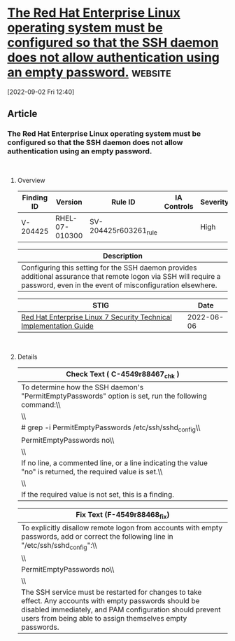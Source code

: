 * [[https://www.stigviewer.com/stig/red_hat_enterprise_linux_7/2022-06-06/finding/V-204425][The Red Hat Enterprise Linux operating system must be configured so that the SSH daemon does not allow authentication using an empty password.]] :website:

[2022-09-02 Fri 12:40]

** Article

*** The Red Hat Enterprise Linux operating system must be configured so that the SSH daemon does not allow authentication using an empty password.


\\

**** Overview


| Finding ID | Version        | Rule ID               | IA Controls | Severity |
|------------+----------------+-----------------------+-------------+----------|
| V-204425   | RHEL-07-010300 | SV-204425r603261_rule |             | High     |

| Description                                                                                                                                                                   |
|-------------------------------------------------------------------------------------------------------------------------------------------------------------------------------|
| Configuring this setting for the SSH daemon provides additional assurance that remote logon via SSH will require a password, even in the event of misconfiguration elsewhere. |

| STIG                                                                                                                    | Date       |
|-------------------------------------------------------------------------------------------------------------------------+------------|
| [[/stig/red_hat_enterprise_linux_7/2022-06-06/%20][Red Hat Enterprise Linux 7 Security Technical Implementation Guide]] | 2022-06-06 |

\\

**** Details
:PROPERTIES:
:ID:       16accf67-c2e9-42f0-a6df-e5b3d6193605
:END:


| Check Text ( C-4549r88467_chk )                                                                             |
|-------------------------------------------------------------------------------------------------------------|
| To determine how the SSH daemon's "PermitEmptyPasswords" option is set, run the following command:\\        |
| \\                                                                                                          |
| # grep -i PermitEmptyPasswords /etc/ssh/sshd_config\\                                                       |
| PermitEmptyPasswords no\\                                                                                   |
| \\                                                                                                          |
| If no line, a commented line, or a line indicating the value "no" is returned, the required value is set.\\ |
| \\                                                                                                          |
| If the required value is not set, this is a finding.                                                        |

| Fix Text (F-4549r88468_fix)                                                                                                                                                                                                      |
|----------------------------------------------------------------------------------------------------------------------------------------------------------------------------------------------------------------------------------|
| To explicitly disallow remote logon from accounts with empty passwords, add or correct the following line in "/etc/ssh/sshd_config":\\                                                                                           |
| \\                                                                                                                                                                                                                               |
| PermitEmptyPasswords no\\                                                                                                                                                                                                        |
| \\                                                                                                                                                                                                                               |
| The SSH service must be restarted for changes to take effect. Any accounts with empty passwords should be disabled immediately, and PAM configuration should prevent users from being able to assign themselves empty passwords. |
